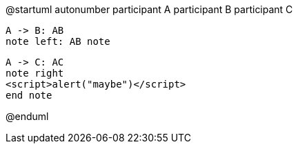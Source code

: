 @startuml
autonumber
participant A
participant B
participant C

    A -> B: AB
    note left: AB note

    A -> C: AC
    note right
    <script>alert("maybe")</script>
    end note

@enduml
